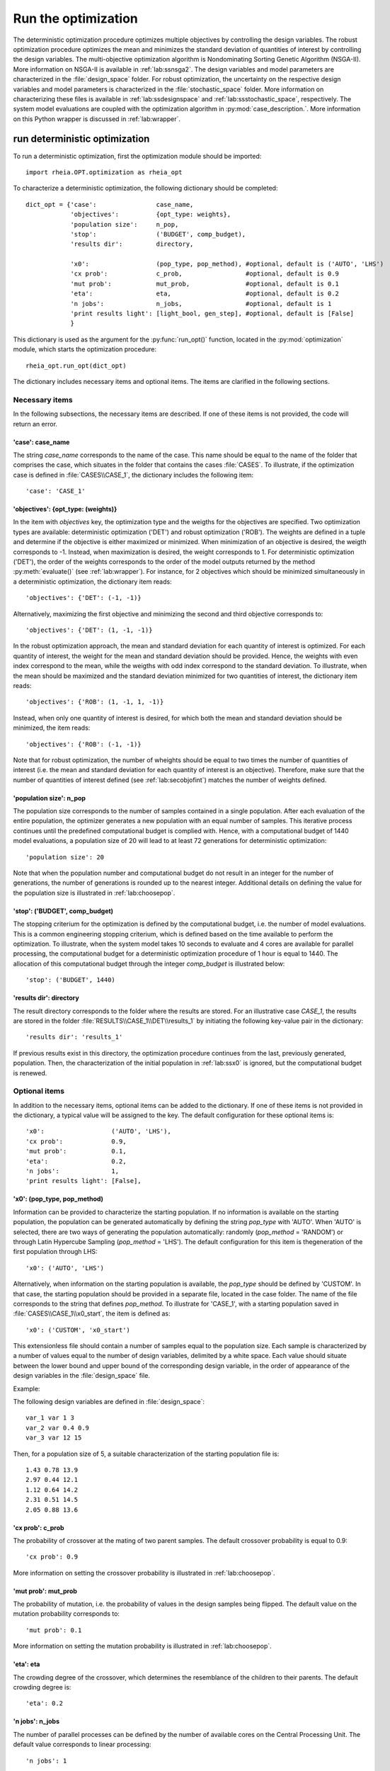 .. _lab:optimization:

Run the optimization
====================

The deterministic optimization procedure optimizes multiple objectives by controlling the design variables. 
The robust optimization procedure optimizes the mean and minimizes the standard deviation of quantities of interest by controlling the design variables. 
The multi-objective optimization algorithm is Nondominating Sorting Genetic Algorithm (NSGA-II). More information on NSGA-II is available in :ref:`lab:ssnsga2`.
The design variables and model parameters are characterized in the :file:`design_space` folder.
For robust optimization, the uncertainty on the respective design variables and model parameters is characterized in the :file:`stochastic_space` folder.
More information on characterizing these files is available in :ref:`lab:ssdesignspace` and :ref:`lab:ssstochastic_space`, respectively. 
The system model evaluations are coupled with the optimization algorithm in :py:mod:`case_description.`.
More information on this Python wrapper is discussed in :ref:`lab:wrapper`. 
 

.. _lab:ssrundetopt:

run deterministic optimization
------------------------------

To run a deterministic optimization, first the optimization module should be imported::

    import rheia.OPT.optimization as rheia_opt

To characterize a deterministic optimization, the following dictionary should be completed::

    dict_opt = {'case':                case_name,
                'objectives':          {opt_type: weights}, 
                'population size':     n_pop,
                'stop':                ('BUDGET', comp_budget),
                'results dir':         directory,

                'x0':                  (pop_type, pop_method), #optional, default is ('AUTO', 'LHS')
                'cx prob':             c_prob,                 #optional, default is 0.9
                'mut prob':            mut_prob,               #optional, default is 0.1
                'eta':                 eta,                    #optional, default is 0.2
                'n jobs':              n_jobs,                 #optional, default is 1 
                'print results light': [light_bool, gen_step], #optional, default is [False]
                }

This dictionary is used as the argument for the :py:func:`run_opt()` function, 
located in the :py:mod:`optimization` module, which starts the optimization procedure::

    rheia_opt.run_opt(dict_opt)

The dictionary includes necessary items and optional items. The items are clarified in the following sections.

Necessary items
^^^^^^^^^^^^^^^

In the following subsections, the necessary items are described.
If one of these items is not provided, the code will return an error.

'case': case_name
~~~~~~~~~~~~~~~~~

The string `case_name` corresponds to the name of the case. 
This name should be equal to the name of the folder that comprises the case, which situates in the folder that contains the cases :file:`CASES`. 
To illustrate, if the optimization case is defined in :file:`CASES\\CASE_1`, 
the dictionary includes the following item::

		'case': 'CASE_1'

'objectives': {opt_type: (weights)} 
~~~~~~~~~~~~~~~~~~~~~~~~~~~~~~~~~~~

In the item with `objectives` key, the optimization type and the weigths for the objectives are specified. 
Two optimization types are available: deterministic optimization ('DET') and robust optimization ('ROB').
The weights are defined in a tuple and determine if the objective is either maximized or minimized.
When minimization of an objective is desired, the weigth corresponds to -1. 
Instead, when maximization is desired, the weight corresponds to 1. 
For deterministic optimization ('DET'), the order of the weights corresponds to the order of the model outputs
returned by the method :py:meth:`evaluate()` (see :ref:`lab:wrapper`).  
For instance, for 2 objectives which should be minimized simultaneously in a deterministic optimization, the dictionary item reads::

	'objectives': {'DET': (-1, -1)}

Alternatively, maximizing the first objective and minimizing the second and third objective corresponds to::

	'objectives': {'DET': (1, -1, -1)}
	
In the robust optimization approach, the mean and standard deviation for each quantity of interest is optimized.
For each quantity of interest, the weight for the mean and standard deviation should be provided.
Hence, the weights with even index correspond to the mean, while the weigths with odd index correspond to the standard deviation.
To illustrate, when the mean should be maximized and the standard deviation minimized for two quantities of interest, the dictionary item reads::

	'objectives': {'ROB': (1, -1, 1, -1)}

Instead, when only one quantity of interest is desired, for which both the mean and standard deviation should be minimized, the item reads::

	'objectives': {'ROB': (-1, -1)}
	
Note that for robust optimization, the number of wheights should be equal to two times the number of quantities of interest (i.e. the mean and standard deviation for each
quantity of interest is an objective). Therefore, make sure that the number of quantities of interest defined (see :ref:`lab:secobjofint`) matches the number of weights defined.

'population size': n_pop
~~~~~~~~~~~~~~~~~~~~~~~~~~

The population size corresponds to the number of samples contained in a single population. 
After each evaluation of the entire population, the optimizer generates a new population with an equal number of samples.
This iterative process continues until the predefined computational budget is complied with. 
Hence, with a computational budget of 1440 model evaluations, 
a population size of 20 will lead to at least 72 generations for deterministic optimization::

	'population size': 20
	
Note that when the population number and computational budget do not result in an integer for the number of generations, 
the number of generations is rounded up to the nearest integer.  
Additional details on defining the value for the population size is illustrated in :ref:`lab:choosepop`. 

'stop': ('BUDGET', comp_budget)
~~~~~~~~~~~~~~~~~~~~~~~~~~~~~~~

The stopping criterium for the optimization is defined by the computational budget, i.e. the number of model evaluations. 
This is a common engineering stopping criterium, which is defined based on the time available
to perform the optimization. To illustrate, when the system model takes 10 seconds to evaluate and 4 cores are available for parallel processing, 
the computational budget for a deterministic optimization procedure of 1 hour is equal to 1440.
The allocation of this computational budget through the integer `comp_budget` is illustrated below::

	'stop': ('BUDGET', 1440)

'results dir': directory
~~~~~~~~~~~~~~~~~~~~~~~~

The result directory corresponds to the folder where the results are stored. 
For an illustrative case `CASE_1`, the results are stored in the folder :file:`RESULTS\\CASE_1\\DET\\results_1` by initiating the following key-value pair in the dictionary::

'results dir': 'results_1'

If previous results exist in this directory, the optimization procedure continues from the last, previously generated, population. 
Then, the characterization of the initial population in :ref:`lab:ssx0` is ignored, but the computational budget is renewed. 

.. _lab:optitemsdet:

Optional items
^^^^^^^^^^^^^^

In addition to the necessary items, optional items can be added to the dictionary. 
If one of these items is not provided in the dictionary, a typical value will be assigned to the key. 
The default configuration for these optional items is::

                'x0':                  ('AUTO', 'LHS'), 
                'cx prob':             0.9,
                'mut prob':            0.1,
                'eta':                 0.2,
                'n jobs':              1, 
                'print results light': [False],

.. _lab:ssx0:

'x0': (pop_type, pop_method) 
~~~~~~~~~~~~~~~~~~~~~~~~~~~~

Information can be provided to characterize the starting population. If no information is available on the starting population, 
the population can be generated automatically by defining the string `pop_type` with 'AUTO'. 
When 'AUTO' is selected, there are two ways of generating the population automatically: 
randomly (`pop_method` = 'RANDOM') or through Latin Hypercube Sampling (`pop_method` = 'LHS'). 
The default configuration for this item is thegeneration of the first population through LHS::

	'x0': ('AUTO', 'LHS')

Alternatively, when information on the starting population is available, the `pop_type` should be defined by 'CUSTOM'. 
In that case, the starting population should be provided in a separate file,
located in the case folder. The name of the file corresponds to the string that defines `pop_method`. 
To illustrate for 'CASE_1', with a starting population saved in :file:`CASES\\CASE_1\\x0_start`, the item is defined as::

	'x0': ('CUSTOM', 'x0_start')

This extensionless file should contain a number of samples equal to the population size. 
Each sample is characterized by a number of values equal to the number of design variables, delimited by a white space.
Each value should situate between the lower bound and upper bound of the corresponding design variable, 
in the order of appearance of the design variables in the :file:`design_space` file.

Example: 

The following design variables are defined in :file:`design_space`::

	var_1 var 1 3
	var_2 var 0.4 0.9
	var_3 var 12 15

Then, for a population size of 5, a suitable characterization of the starting population file is::

	1.43 0.78 13.9
	2.97 0.44 12.1
	1.12 0.64 14.2
	2.31 0.51 14.5
	2.05 0.88 13.6

'cx prob': c_prob
~~~~~~~~~~~~~~~~~

The probability of crossover at the mating of two parent samples.
The default crossover probability is equal to 0.9::

	'cx prob': 0.9
	
More information on setting the crossover probability is illustrated in :ref:`lab:choosepop`. 

'mut prob': mut_prob
~~~~~~~~~~~~~~~~~~~~

The probability of mutation, i.e. the probability of values in the design samples being flipped.
The default value on the mutation probability corresponds to::

	'mut prob': 0.1

More information on setting the mutation probability is illustrated in :ref:`lab:choosepop`. 

'eta': eta
~~~~~~~~~~

The crowding degree of the crossover, which determines the resemblance of the children to their parents. 
The default crowding degree is::

    'eta': 0.2

'n jobs': n_jobs
~~~~~~~~~~~~~~~~

The number of parallel processes can be defined by the number of available cores on the Central Processing Unit. 
The default value corresponds to linear processing::

	'n jobs': 1
	
Alternatively, the number of parallel processes can be retreived through the `cpu_count` function from the multiprocessing package.
After importing multiprocessing, the item can be defined by::

    'n jobs': int(multiprocessing.cpu_count()/2)

.. _lab:detprintreslight:

'print results light': [light_bool, gen_step]
~~~~~~~~~~~~~~~~~~~~~~~~~~~~~~~~~~~~~~~~~~~~~

For every optimization case, three different files are generated and continuously appended during the optimization:
A :file:`STATUS` file which saves the generation number and the computational budget spent after each generation;
a file with the population for each generation; a file with the fitness values for each population.
When the computational budget is large and a significant number of design variables are present in the optimization problem,
these three result files can become large, i.e. several MB. Therefore, the framework provides the option to avoid saving each generation.
By setting the light_bool to True and providing the step size `gen_step` for each saved generation, the files size can be significantly reduced.
To illustrate, to save only generation 4, 8, 12, 16 and 20 in a case for which 20 generations are evaluated, 
the following item can be provided in the dictionary::

'print results light': [True, 4]

The default configuration stores each generation::

'print results light': [False]

deterministic optimization dictionary examples
^^^^^^^^^^^^^^^^^^^^^^^^^^^^^^^^^^^^^^^^^^^^^^

When combining the examples in the previous section, a configurated optimization dictionary with the necessary items looks as follows::

    In [1]: import rheia.OPT.optimization as rheia_opt

    In [3]: dict_opt = {'case':                'CASE_1',
       ...:             'objectives':          {'DET': (-1,-1)}, 
       ...:             'population size':     20,
       ...:             'stop':                ('BUDGET', 1440),
       ...:             'results dir':         'results_1',
       ...:             }

    In [4]: rheia_opt.run_opt(dict_opt)

In the example below, parallel processing is considered, the optimization starts from a predefined population, defined in `x0_start`, 
and the crossover probability is decreased to 0.85::

    In [1]: import rheia.OPT.optimization as rheia_opt
    In [2]: import multiprocessing as mp

    In [3]: dict_opt = {'case':                'CASE_1',
       ...:             'objectives':          {'DET': (-1,-1)}, 
       ...:             'population size':     20,
       ...:             'stop':                ('BUDGET', 1440),
       ...:             'results dir':         'results_1',
       ...:             'x0':                  ('CUSTOM', 'x0_start'), 
       ...:             'cx prob':             0.85,
       ...:             'n jobs':              int(mp.cpu_count()/2),
       ...:             }

    In [4]: rheia_opt.run_opt(dict_opt)


Run robust optimization
-----------------------

Like for deterministic optimization, first the optimization module should be imported::

    import rheia.OPT.optimization as rheia_opt

To characterize the robust optimization, the following dictionary with parameters related to the case, optimization 
and uncertainty quantification should be completed::

    dict_opt = {'case':                  case_name,
                'objectives':            {opt_type: weights}, 
                'population size':       n_pop,
                'stop':                  ('BUDGET', comp_budget),
                'results dir':           directory,
                'pol order':             pol_order,
                'objective names':       obj_names,
                'objective of interest': obj_of_interest,

                'x0':                  (pop_type, pop_method), #optional, default is ('AUTO', 'LHS')
                'cx prob':             c_prob,                 #optional, default is 0.9
                'mut prob':            mut_prob,               #optional, default is 0.1
                'eta':                 eta,                    #optional, default is 0.2
                'n jobs':              n_jobs,                 #optional, default is 1 
                'print results light': [light_bool, gen_step], #optional, default is [False]
                'sampling method':       sampling_method       #optional, default is 'SOBOL'
                }

This dictionary is used as the argument for the `run_opt()` function, which starts the optimization procedure::

    rheia_opt.run_opt(dict_opt)

The necessary and optional keys related to the optimization are described in :ref:`lab:ssrundetopt`.
The additional necessary and optional items related to the uncertainty quantification are described in the following subsections. 

Necessary items
^^^^^^^^^^^^^^^

In the following subsections, the necessary items are described.
If one of these items is not provided, the code will return an error.


'pol order': pol_order
~~~~~~~~~~~~~~~~~~~~~~

The polynomial order corresponds to the maximum polynomial degree in the PCE trunctation scheme.
The polynomial order is characterized by an integer, e.g. for a polynomial order of 2::

	'pol order': 2
	
Determining the appropriate polynomial order is case-specific. A method to determine the order is presented in the next section :ref:`lab:detpolorder`.

'objective names': [obj_names]
~~~~~~~~~~~~~~~~~~~~~~~~~~~~~~

The model might return several outputs (i.e. for multi-objective optimization).
The names of the different model outputs can be provided in the list `objective_names`. 
These names are chosen freely by the user, formatted in a string.
If the model returns 3 outputs, the list can be constructed as::

	'objective names': ['output_1', 'output_2', 'output_3']
 

.. _lab:secobjofint:
'objective of interest': obj_of_interest
~~~~~~~~~~~~~~~~~~~~~~~~~~~~~~~~~~~~~~~~~

Despite that several outputs can be returned for each model evaluation, not all outputs might be of interest for the robust optimization.
The quantities of interest should be provided in the list `obj_of_interest`. These names should be present in the list of all the objective names.
To illustrate, for a robust optimization with the mean and standard deviation of 'output_2' and 'output_3' as objectives, 
the item in the dictionary is configurated as::

	'objective of interest': ['output_2','output_3']

Instead, if a robust optimization is desired with 'output_3' as quantity of interest::

	'objective of interest': ['output_3']

Optional items
^^^^^^^^^^^^^^

When running robust optimization, only one additional optional item exists, in addition to the 
optional items presented in the deterministic optimization section (:ref:`lab:optitemsdet`).
The item is described below.

'sampling method': sampling_method
~~~~~~~~~~~~~~~~~~~~~~~~~~~~~~~~~~

For the construction of a PCE, a number of model evaluation are required. These samples can be generated
in two different ways: randomly, or through a Sobol' sequence. 
The random generation is called through the string 'RANDOM', while the Sobol' sequence is initiated through 'SOBOL'.
The default configuration for generating the samples for PCE is through a Sobol' sequence::

	'sampling method': 'SOBOL'

Robust optimization dictionary example
^^^^^^^^^^^^^^^^^^^^^^^^^^^^^^^^^^^^^^

When combining the examples in the previous section, a configurated optimization dictionary with only necessary items for robust optimization looks as follows::

    In [1]: import rheia.OPT.optimization as rheia_opt

    In [3]: dict_opt = {'case':                  'CASE_1',
       ...:             'objectives':            {'ROB': (-1,-1,-1,-1)}, 
       ...:             'population size':       20,
       ...:             'stop':                  ('BUDGET', 1440),
       ...:             'results dir':           'results_1',
       ...:             'pol order':             2,
       ...:             'objective names':       ['output_1', 'output_2', 'output_3'],
       ...:             'objective of interest': ['output_2','output_3'],
       ...:             }

    In [4]: rheia_opt.run_opt(dict_opt)

An additional example, where parallel processing is considered, the mutation probability is decreased to 0.05 and the sampling method is random::

    In [1]: import rheia.OPT.optimization as rheia_opt
    In [2]: import multiprocessing as mp

    In [3]: dict_opt = {'case':                  'CASE_1',
       ...:             'objectives':            {'ROB': (-1,-1,-1,-1)}, 
       ...:             'population size':       20,
       ...:             'stop':                  ('BUDGET', 1440),
       ...:             'results dir':           'results_1',
       ...:             'pol order':             2,
       ...:             'objective names':       ['output_1', 'output_2', 'output_3'],
       ...:             'objective of interest': ['output_2','output_3'],
       ...:             'mut prob':              0.05,
       ...:             'sampling method':       'RANDOM',
       ...:             'n jobs':                int(mp.cpu_count()/2), 
       ...:             }

    In [4]: rheia_opt.run_opt(dict_opt)


The post-processing of the results is described in :ref:`lab:optimizationresults`.


